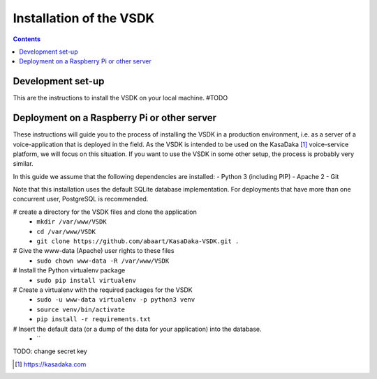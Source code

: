 ========================
Installation of the VSDK
========================

.. contents:: Contents

Development set-up
~~~~~~~~~~~~~~~~~~

This are the instructions to install the VSDK on your local machine.
#TODO

Deployment on a Raspberry Pi or other server
~~~~~~~~~~~~~~~~~~~~~~~~~~~~~~~~~~~~~~~~~~~~

These instructions will guide you to the process of installing the VSDK in a production environment, i.e. as a server of a voice-application that is deployed in the field. As the VSDK is intended to be used on the KasaDaka [1]_ voice-service platform, we will focus on this situation. If you want to use the VSDK in some other setup, the process is probably very similar.

In this guide we assume that the following dependencies are installed:
- Python 3 (including PIP)
- Apache 2
- Git

Note that this installation uses the default SQLite database implementation. For deployments that have more than one concurrent user, PostgreSQL is recommended.


# create a directory for the VSDK files and clone the application
  - ``mkdir /var/www/VSDK``
  - ``cd /var/www/VSDK``
  - ``git clone https://github.com/abaart/KasaDaka-VSDK.git .``
# Give the www-data (Apache) user rights to these files
  - ``sudo chown www-data -R /var/www/VSDK``
# Install the Python virtualenv package
  - ``sudo pip install virtualenv``
# Create a virtualenv with the required packages for the VSDK
  - ``sudo -u www-data virtualenv -p python3 venv``
  - ``source venv/bin/activate``
  - ``pip install -r requirements.txt``
# Insert the default data (or a dump of the data for your application) into the database.
  - ``

TODO: change secret key

.. [1] https://kasadaka.com

